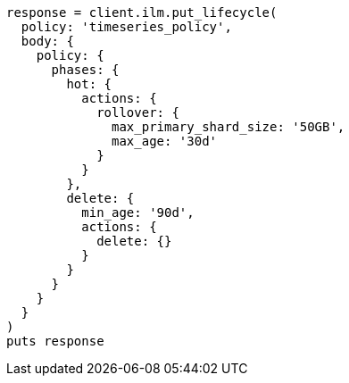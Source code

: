[source, ruby]
----
response = client.ilm.put_lifecycle(
  policy: 'timeseries_policy',
  body: {
    policy: {
      phases: {
        hot: {
          actions: {
            rollover: {
              max_primary_shard_size: '50GB',
              max_age: '30d'
            }
          }
        },
        delete: {
          min_age: '90d',
          actions: {
            delete: {}
          }
        }
      }
    }
  }
)
puts response
----
